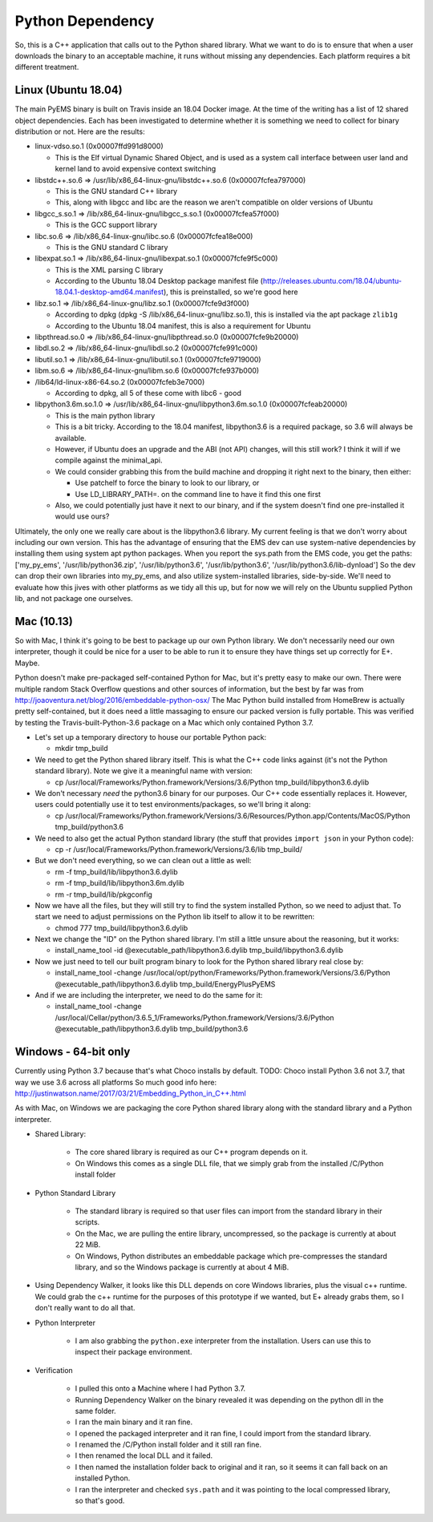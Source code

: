Python Dependency
=================

So, this is a C++ application that calls out to the Python shared
library. What we want to do is to ensure that when a user downloads the
binary to an acceptable machine, it runs without missing any
dependencies. Each platform requires a bit different treatment.

Linux (Ubuntu 18.04)
--------------------

The main PyEMS binary is built on Travis inside an 18.04 Docker image.
At the time of the writing has a list of 12 shared object dependencies.
Each has been investigated to determine whether it is something we need
to collect for binary distribution or not. Here are the results:

-  linux-vdso.so.1 (0x00007ffd991d8000)

   -  This is the Elf virtual Dynamic Shared Object, and is used as a
      system call interface between user land and kernel land to avoid
      expensive context switching

-  libstdc++.so.6 => /usr/lib/x86\_64-linux-gnu/libstdc++.so.6
   (0x00007fcfea797000)

   -  This is the GNU standard C++ library
   -  This, along with libgcc and libc are the reason we aren't
      compatible on older versions of Ubuntu

-  libgcc\_s.so.1 => /lib/x86\_64-linux-gnu/libgcc\_s.so.1
   (0x00007fcfea57f000)

   -  This is the GCC support library

-  libc.so.6 => /lib/x86\_64-linux-gnu/libc.so.6 (0x00007fcfea18e000)

   -  This is the GNU standard C library

-  libexpat.so.1 => /lib/x86\_64-linux-gnu/libexpat.so.1
   (0x00007fcfe9f5c000)

   -  This is the XML parsing C library
   -  According to the Ubuntu 18.04 Desktop package manifest file
      (http://releases.ubuntu.com/18.04/ubuntu-18.04.1-desktop-amd64.manifest),
      this is preinstalled, so we're good here

-  libz.so.1 => /lib/x86\_64-linux-gnu/libz.so.1 (0x00007fcfe9d3f000)

   -  According to dpkg (dpkg -S /lib/x86\_64-linux-gnu/libz.so.1), this
      is installed via the apt package ``zlib1g``
   -  According to the Ubuntu 18.04 manifest, this is also a requirement
      for Ubuntu

-  libpthread.so.0 => /lib/x86\_64-linux-gnu/libpthread.so.0
   (0x00007fcfe9b20000)
-  libdl.so.2 => /lib/x86\_64-linux-gnu/libdl.so.2 (0x00007fcfe991c000)
-  libutil.so.1 => /lib/x86\_64-linux-gnu/libutil.so.1
   (0x00007fcfe9719000)
-  libm.so.6 => /lib/x86\_64-linux-gnu/libm.so.6 (0x00007fcfe937b000)
-  /lib64/ld-linux-x86-64.so.2 (0x00007fcfeb3e7000)

   -  According to dpkg, all 5 of these come with libc6 - good

-  libpython3.6m.so.1.0 =>
   /usr/lib/x86\_64-linux-gnu/libpython3.6m.so.1.0 (0x00007fcfeab20000)

   -  This is the main python library
   -  This is a bit tricky. According to the 18.04 manifest,
      libpython3.6 is a required package, so 3.6 will always be
      available.
   -  However, if Ubuntu does an upgrade and the ABI (not API) changes,
      will this still work? I think it will if we compile against the
      minimal\_api.
   -  We could consider grabbing this from the build machine and
      dropping it right next to the binary, then either:

      -  Use patchelf to force the binary to look to our library, or
      -  Use LD\_LIBRARY\_PATH=. on the command line to have it find
         this one first

   -  Also, we could potentially just have it next to our binary, and if
      the system doesn't find one pre-installed it would use ours?

Ultimately, the only one we really care about is the libpython3.6
library. My current feeling is that we don't worry about including our
own version. This has the advantage of ensuring that the EMS dev can use
system-native dependencies by installing them using system apt python
packages. When you report the sys.path from the EMS code, you get the
paths: ['my\_py\_ems', '/usr/lib/python36.zip', '/usr/lib/python3.6',
'/usr/lib/python3.6', '/usr/lib/python3.6/lib-dynload'] So the dev can
drop their own libraries into my\_py\_ems, and also utilize
system-installed libraries, side-by-side. We'll need to evaluate how
this jives with other platforms as we tidy all this up, but for now we
will rely on the Ubuntu supplied Python lib, and not package one
ourselves.

Mac (10.13)
-----------

So with Mac, I think it's going to be best to package up our own Python
library. We don't necessarily need our own interpreter, though it could
be nice for a user to be able to run it to ensure they have things set
up correctly for E+. Maybe.

Python doesn't make pre-packaged self-contained Python for Mac, but it's
pretty easy to make our own. There were multiple random Stack Overflow
questions and other sources of information, but the best by far was from
http://joaoventura.net/blog/2016/embeddable-python-osx/ The Mac Python
build installed from HomeBrew is actually pretty self-contained, but it
does need a little massaging to ensure our packed version is fully
portable. This was verified by testing the Travis-built-Python-3.6
package on a Mac which only contained Python 3.7.

-  Let's set up a temporary directory to house our portable Python pack:

   -  mkdir tmp\_build

-  We need to get the Python shared library itself. This is what the C++
   code links against (it's not the Python standard library). Note we
   give it a meaningful name with version:

   -  cp /usr/local/Frameworks/Python.framework/Versions/3.6/Python
      tmp\_build/libpython3.6.dylib

-  We don't necessary *need* the python3.6 binary for our purposes. Our
   C++ code essentially replaces it. However, users could potentially
   use it to test environments/packages, so we'll bring it along:

   -  cp
      /usr/local/Frameworks/Python.framework/Versions/3.6/Resources/Python.app/Contents/MacOS/Python
      tmp\_build/python3.6

-  We need to also get the actual Python standard library (the stuff
   that provides ``import json`` in your Python code):

   -  cp -r /usr/local/Frameworks/Python.framework/Versions/3.6/lib
      tmp\_build/

-  But we don't need everything, so we can clean out a little as well:

   -  rm -f tmp\_build/lib/libpython3.6.dylib
   -  rm -f tmp\_build/lib/libpython3.6m.dylib
   -  rm -r tmp\_build/lib/pkgconfig

-  Now we have all the files, but they will still try to find the system
   installed Python, so we need to adjust that. To start we need to
   adjust permissions on the Python lib itself to allow it to be
   rewritten:

   -  chmod 777 tmp\_build/libpython3.6.dylib

-  Next we change the "ID" on the Python shared library. I'm still a
   little unsure about the reasoning, but it works:

   -  install\_name\_tool -id @executable\_path/libpython3.6.dylib
      tmp\_build/libpython3.6.dylib

-  Now we just need to tell our built program binary to look for the
   Python shared library real close by:

   -  install\_name\_tool -change
      /usr/local/opt/python/Frameworks/Python.framework/Versions/3.6/Python
      @executable\_path/libpython3.6.dylib tmp\_build/EnergyPlusPyEMS

-  And if we are including the interpreter, we need to do the same for
   it:

   -  install\_name\_tool -change
      /usr/local/Cellar/python/3.6.5\_1/Frameworks/Python.framework/Versions/3.6/Python
      @executable\_path/libpython3.6.dylib tmp\_build/python3.6

Windows - 64-bit only
---------------------

Currently using Python 3.7 because that's what Choco installs by
default. TODO: Choco install Python 3.6 not 3.7, that way we use 3.6
across all platforms So much good info here:
http://justinwatson.name/2017/03/21/Embedding\_Python\_in\_C++.html

As with Mac, on Windows we are packaging the core Python shared library
along with the standard library and a Python interpreter.

- Shared Library:

    - The core shared library is required as our C++ program depends on it.
    - On Windows this comes as a single DLL file, that we simply grab from the installed /C/Python install folder

- Python Standard Library

    - The standard library is required so that user files can import from the standard library in their scripts.
    - On the Mac, we are pulling the entire library, uncompressed, so the package is currently at about 22 MiB.
    - On Windows, Python distributes an embeddable package which pre-compresses the standard library, and so the
      Windows package is currently at about 4 MiB.

- Using Dependency Walker, it looks like this DLL depends on core Windows libraries, plus the visual c++ runtime.
  We could grab the c++ runtime for the purposes of this prototype if we wanted, but E+ already grabs them, so I don't
  really want to do all that.

- Python Interpreter

    - I am also grabbing the ``python.exe`` interpreter from the installation.
      Users can use this to inspect their package environment.

- Verification

    - I pulled this onto a Machine where I had Python 3.7.
    - Running Dependency Walker on the binary revealed it was depending on the python dll in the same folder.
    - I ran the main binary and it ran fine.
    - I opened the packaged interpreter and it ran fine, I could import from the standard library.
    - I renamed the /C/Python install folder and it still ran fine.
    - I then renamed the local DLL and it failed.
    - I then named the installation folder back to original and it ran, so it seems it can fall back on an installed Python.
    - I ran the interpreter and checked ``sys.path`` and it was pointing to the local compressed library, so that's good.
